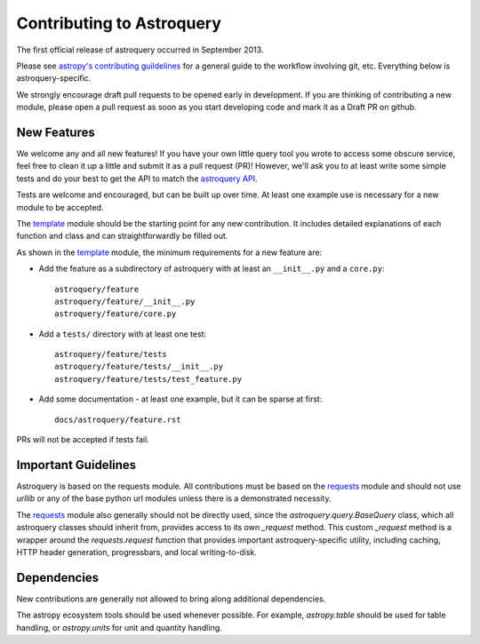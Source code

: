 Contributing to Astroquery
==========================
The first official release of astroquery occurred in September 2013.

Please see `astropy's contributing guildelines
<http://www.astropy.org/contribute.html>`__ for a general guide to the
workflow involving git, etc.  Everything below is astroquery-specific.

We strongly encourage draft pull requests to be opened early in development.
If you are thinking of contributing a new module, please open a pull request
as soon as you start developing code and mark it as a Draft PR on github.


New Features
------------
We welcome any and all new features!  If you have your own little query tool
you wrote to access some obscure service, feel free to clean it up a little and
submit it as a pull request (PR)!  However, we'll ask you to at least write
some simple tests and do your best to get the API to match the `astroquery API`_.

Tests are welcome and encouraged, but can be built up over time.  At least one
example use is necessary for a new module to be accepted.

The template_ module should be the starting point for any new contribution.
It includes detailed explanations of each function and class and can
straightforwardly be filled out.

As shown in the template_ module, the minimum requirements for a new feature are:

* Add the feature as a subdirectory of astroquery with at least an ``__init__.py`` and a ``core.py``::
 
     astroquery/feature
     astroquery/feature/__init__.py
     astroquery/feature/core.py

* Add a ``tests/`` directory with at least one test::
 
     astroquery/feature/tests
     astroquery/feature/tests/__init__.py
     astroquery/feature/tests/test_feature.py

* Add some documentation - at least one example, but it can be sparse at first::
 
     docs/astroquery/feature.rst

PRs will not be accepted if tests fail.

Important Guidelines
--------------------

Astroquery is based on the requests module.  All contributions must be based on
the `requests`_ module and should not use `urllib` or any of the base python url
modules unless there is a demonstrated necessity.

The `requests`_ module also generally should not be directly used, since the
`astroquery.query.BaseQuery` class, which all astroquery classes should inherit
from, provides access to its own `_request` method.  This custom `_request`
method is a wrapper around the `requests.request` function that provides
important astroquery-specific utility, including caching, HTTP header
generation, progressbars, and local writing-to-disk.

Dependencies
------------
New contributions are generally not allowed to bring along additional dependencies.

The astropy ecosystem tools should be used whenever possible.
For example, `astropy.table` should be used for table handling,
or `astropy.units` for unit and quantity
handling.



.. _astroquery API: docs/api.rst
.. _template: docs/template.rst
.. _requests: http://docs.python-requests.org/en/master/
